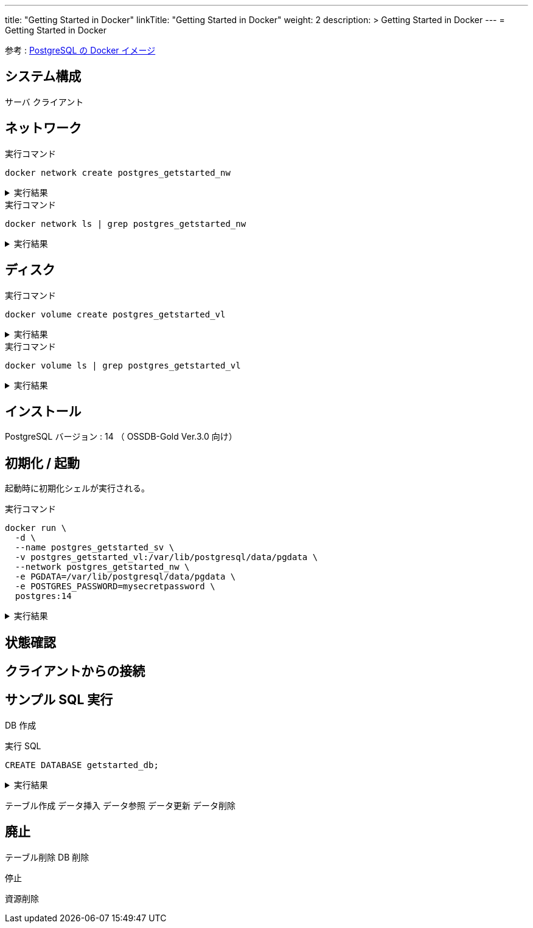 ---
title: "Getting Started in Docker"
linkTitle: "Getting Started in Docker"
weight: 2
description: >
  Getting Started in Docker
---
= Getting Started in Docker

参考 : https://hub.docker.com/_/postgres[PostgreSQL の Docker イメージ]

== システム構成

サーバ
クライアント

== ネットワーク

.実行コマンド
[source,shell]
----
docker network create postgres_getstarted_nw
----

.実行結果
[%collapsible]
====
[source,shell]
------
02369c82c2c732449d2eaa8cbbdeaf48daf12cb687be8560abe72fc1d5d8a5d7
------
====

.実行コマンド
[source,shell]
----
docker network ls | grep postgres_getstarted_nw
----

.実行結果
[%collapsible]
====
[source,shell]
------
02369c82c2c7   postgres_getstarted_nw    bridge    local
------
====


== ディスク

.実行コマンド
[source,shell]
----
docker volume create postgres_getstarted_vl
----

.実行結果
[%collapsible]
====
[source,shell]
------
docker volume create postgres_getstarted_vl
------
====


.実行コマンド
[source,shell]
----
docker volume ls | grep postgres_getstarted_vl
----

.実行結果
[%collapsible]
====
[source,shell]
------
docker volume ls | grep postgres_getstarted_vl
------
====


== インストール

PostgreSQL バージョン : 14 （ OSSDB-Gold Ver.3.0 向け）


== 初期化 / 起動

起動時に初期化シェルが実行される。

.実行コマンド
[source,shell]
----
docker run \
  -d \
  --name postgres_getstarted_sv \
  -v postgres_getstarted_vl:/var/lib/postgresql/data/pgdata \
  --network postgres_getstarted_nw \
  -e PGDATA=/var/lib/postgresql/data/pgdata \
  -e POSTGRES_PASSWORD=mysecretpassword \
  postgres:14
----

.実行結果
[%collapsible]
====
[source,shell]
------
Unable to find image 'postgres:14' locally
～略～
Digest: sha256:c2a30d08a6f9e6c365595fd086c9e0436064c52425f15f72379ecf0807bac518
Status: Downloaded newer image for postgres:14
9ec84903021d4c45fe751d7e8db0628c86169e8123588c149cf2106d7a35c7f7
------
====


== 状態確認

== クライアントからの接続

== サンプル SQL 実行

DB 作成

.実行 SQL
[source, sql]
----
CREATE DATABASE getstarted_db;
----

.実行結果
[%collapsible]
====
[source, sql]
------

------
====

テーブル作成
データ挿入
データ参照
データ更新
データ削除

== 廃止

テーブル削除
DB 削除

停止

資源削除



